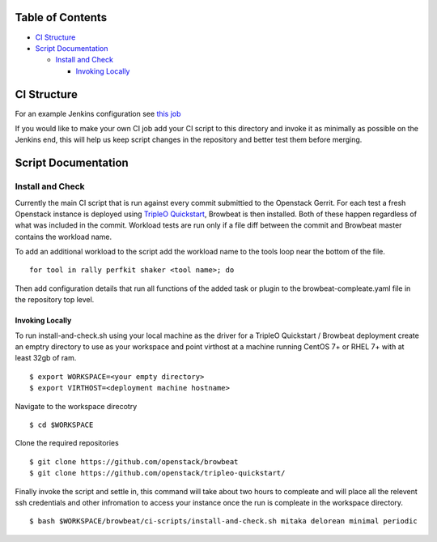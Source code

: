 Table of Contents
=================

-  `CI Structure <#ci-structure>`__
-  `Script Documentation <#script-documentation>`__

   -  `Install and Check <#install-and-check>`__
   
      -  `Invoking Locally <#invoking-locally>`__

CI Structure
============
For an example Jenkins configuration see `this job <https://ci.centos.org/view/rdo/view/POC/job/poc-browbeat-tripleo-quickstart-mitaka-delorean-full-deploy-minimal/>`_

If you would like to make your own CI job add your CI script to this directory and invoke it as minimally as possible on the Jenkins end, this will help us keep script changes in the repository and better test them before merging. 

Script Documentation
====================

Install and Check
-----------------
Currently the main CI script that is run against every commit submittied to the Openstack Gerrit. For each test a fresh Openstack instance is deployed using `TripleO Quickstart <https:github.com/openstack/tripleo-quickstart>`_, Browbeat is then installed. Both of these happen regardless of what was included in the commit. Workload tests are run only if a file diff between the commit and Browbeat master contains the workload name. 

To add an additional workload to the script add the workload name to the tools loop near the bottom of the file. 

:: 

    for tool in rally perfkit shaker <tool name>; do

   
Then add configuration details that run all functions of the added task or plugin to the browbeat-compleate.yaml file in the repository top level. 

Invoking Locally
~~~~~~~~~~~~~~~~

To run install-and-check.sh using your local machine as the driver for a TripleO Quickstart / Browbeat deployment create an emptry directory to use as your workspace and point virthost at a machine running CentOS 7+ or RHEL 7+ with at least 32gb of ram. 

::

    $ export WORKSPACE=<your empty directory>  
    $ export VIRTHOST=<deployment machine hostname>

Navigate to the workspace direcotry

::

    $ cd $WORKSPACE

Clone the required repositories

::

    $ git clone https://github.com/openstack/browbeat
    $ git clone https://github.com/openstack/tripleo-quickstart/

Finally invoke the script and settle in, this command will take about two hours to compleate and will place all the relevent ssh credentials and other infromation to access your instance once the run is compleate in the workspace directory. 

::

    $ bash $WORKSPACE/browbeat/ci-scripts/install-and-check.sh mitaka delorean minimal periodic
